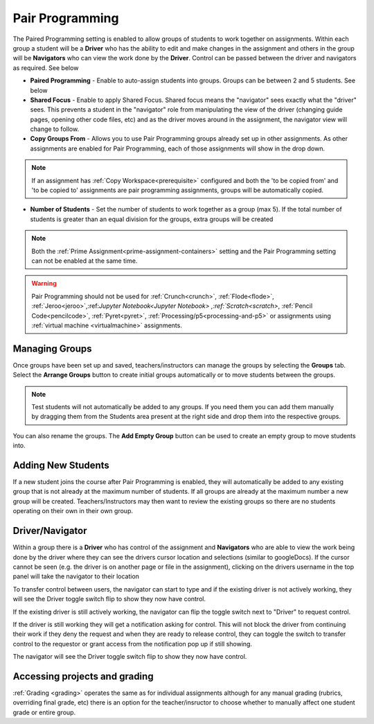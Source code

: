 .. meta::
   :description: Pair Programming is enabled to allow groups of students to collaborate on assignments.


.. _group-work:

Pair Programming
================

The Paired Programming setting is enabled to allow groups of students to work together on assignments.  Within each group a student will be a **Driver** who has the ability to edit and make changes in the assignment and others in the group will be **Navigators** who can view the work done by the **Driver**. Control can be passed between the driver and navigators as required. See below

.. image:: /img/groupwork.png
   :alt: Group Work

- **Paired Programming** - Enable to auto-assign students into groups. Groups can be between 2 and 5 students. See below
 
- **Shared Focus** - Enable to apply Shared Focus.  Shared focus means the "navigator" sees exactly what the "driver" sees. This prevents a student in the "navigator" role from manipulating the view of the driver (changing guide pages, opening other code files, etc) and as the driver moves around in the assignment, the navigator view will change to follow.

- **Copy Groups From** - Allows you to use Pair Programming groups already set up in other assignments. As other assignments are enabled for Pair Programming, each of those assignments will show in the drop down.

.. Note:: If an assignment has :ref:`Copy Workspace<prerequisite>` configured and both the 'to be copied from' and 'to be copied to' assignments are pair programming assignments, groups will be automatically copied.

- **Number of Students** - Set the number of students to work together as a group (max 5). If the total number of students is greater than an equal division for the groups, extra groups will be created


.. Note::  Both the :ref:`Prime Assignment<prime-assignment-containers>` setting and the Pair Programming setting can not be enabled at the same time.


.. Warning:: Pair Programming should not be used for :ref:`Crunch<crunch>`, :ref:`Flode<flode>`, :ref:`Jeroo<jeroo>`,:ref:`Jupyter Notebook<Jupyter Notebook> ,:ref:`Scratch<scratch>`, :ref:`Pencil Code<pencilcode>`, :ref:`Pyret<pyret>`, :ref:`Processing/p5<processing-and-p5>` or assignments using :ref:`virtual machine <virtualmachine>` assignments. 

Managing Groups
---------------

Once groups have been set up and saved, teachers/instructors can manage the groups by selecting the **Groups** tab. Select the **Arrange Groups** button to create initial groups automatically or to move students between the groups. 

.. Note:: Test students will not automatically be added to any groups. If you need them you can add them manually by dragging them from the Students area present at the right side and drop them into the respective groups.

You can also rename the groups. The **Add Empty Group** button can be used to create an empty group to move students into.

.. image:: /img/managegroups.png
   :alt: Managing Groups

Adding New Students
-------------------

If a new student joins the course after Pair Programming is enabled, they will automatically be added to any existing group that is not already at the maximum number of students. If all groups are already at the maximum number a new group will be created. Teachers/Instructors may then want to review the existing groups so there are no students operating on their own in their own group.

Driver/Navigator
----------------

Within a group there is a **Driver** who has control of the assignment and **Navigators** who are able to view the work being done by the driver where they can see the drivers cursor location and selections (similar to googleDocs). If the cursor cannot be seen (e.g. the driver is on another page or file in the assignment), clicking on the drivers username in the top panel will take the navigator to their location

To transfer control between users, the navigator can start to type and if the existing driver is not actively working, they will see the Driver toggle switch flip to show they now have control.

If the existing driver is still actively working, the navigator can flip the toggle switch next to "Driver" to request control.

.. image:: /img/driver.png
   :alt: Driver control
   
   
If the driver is still working they will get a notification asking for control. This will not block the driver from continuing their work if they deny the request and when they are ready to release control, they can toggle the switch to transfer control to the requestor or grant access from the notification pop up if still showing.

The navigator will see the Driver toggle switch flip to show they now have control. 

Accessing projects and grading
------------------------------

:ref:`Grading <grading>` operates the same as for individual assignments although for any manual grading (rubrics, overriding final grade, etc) there is an option for the teacher/insructor to choose whether to manually affect one student grade or entire group.